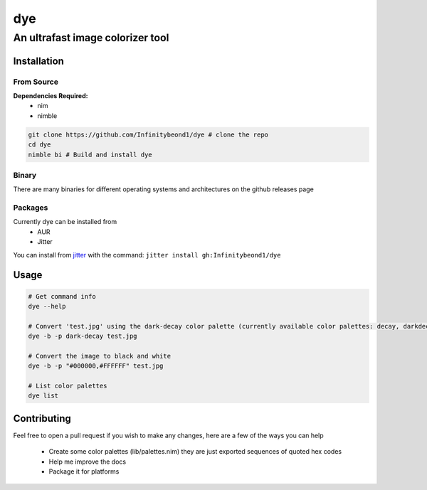 dye
===

An ultrafast image colorizer tool
---------------------------------

Installation
~~~~~~~~~~~~

From Source
^^^^^^^^^^^

**Dependencies Required:** 
  * nim 
  * nimble

.. code:: bash

   git clone https://github.com/Infinitybeond1/dye # clone the repo
   cd dye
   nimble bi # Build and install dye

Binary
^^^^^^

There are many binaries for different operating systems and
architectures on the github releases page


Packages
^^^^^^^^
.. raw:: html

    <embed>
        <a href="https://repology.org/project/dye/versions">
            <img src="https://repology.org/badge/vertical-allrepos/dye.svg" alt="Packaging status" align="right">
        </a>  
    </embed>
Currently dye can be installed from
  * AUR
  * Jitter
You can install from `jitter <https://github.com/sharpcdf/jitter>`_ with the command: ``jitter install gh:Infinitybeond1/dye``

Usage
~~~~~

.. code-block:: bash

   # Get command info
   dye --help

   # Convert 'test.jpg' using the dark-decay color palette (currently available color palettes: decay, darkdecay, decayce, articblush, catppuccin, ok, nord, everforest)
   dye -b -p dark-decay test.jpg
   
   # Convert the image to black and white
   dye -b -p "#000000,#FFFFFF" test.jpg

   # List color palettes
   dye list

Contributing
~~~~~~~~~~~~

Feel free to open a pull request if you wish to make any changes, here
are a few of the ways you can help 
 * Create some color palettes (lib/palettes.nim) they are just exported sequences of quoted hex codes
 * Help me improve the docs 
 * Package it for platforms
